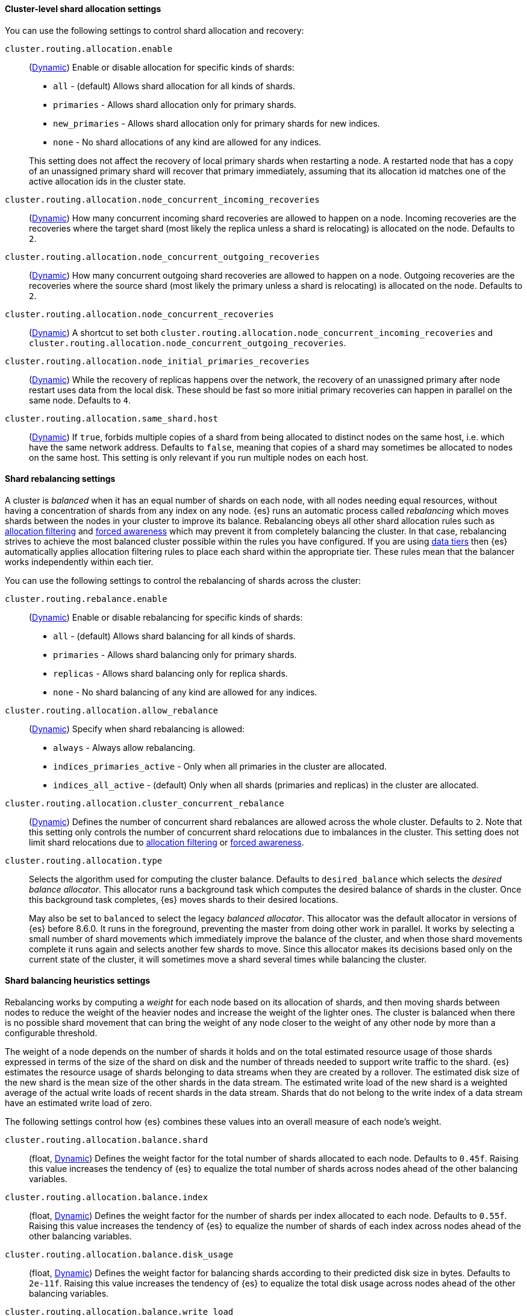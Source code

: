 [[cluster-shard-allocation-settings]]
==== Cluster-level shard allocation settings

You can use the following settings to control shard allocation and recovery:

[[cluster-routing-allocation-enable]]
`cluster.routing.allocation.enable`::
+
--
(<<dynamic-cluster-setting,Dynamic>>)
Enable or disable allocation for specific kinds of shards:

* `all` -             (default) Allows shard allocation for all kinds of shards.
* `primaries` -       Allows shard allocation only for primary shards.
* `new_primaries` -   Allows shard allocation only for primary shards for new indices.
* `none` -            No shard allocations of any kind are allowed for any indices.

This setting does not affect the recovery of local primary shards when
restarting a node. A restarted node that has a copy of an unassigned primary
shard will recover that primary immediately, assuming that its allocation id matches
one of the active allocation ids in the cluster state.

--

`cluster.routing.allocation.node_concurrent_incoming_recoveries`::
     (<<dynamic-cluster-setting,Dynamic>>)
     How many concurrent incoming shard recoveries are allowed to happen on a node. Incoming recoveries are the recoveries
     where the target shard (most likely the replica unless a shard is relocating) is allocated on the node. Defaults to `2`.

`cluster.routing.allocation.node_concurrent_outgoing_recoveries`::
     (<<dynamic-cluster-setting,Dynamic>>)
     How many concurrent outgoing shard recoveries are allowed to happen on a node. Outgoing recoveries are the recoveries
     where the source shard (most likely the primary unless a shard is relocating) is allocated on the node. Defaults to `2`.

`cluster.routing.allocation.node_concurrent_recoveries`::
     (<<dynamic-cluster-setting,Dynamic>>)
     A shortcut to set both `cluster.routing.allocation.node_concurrent_incoming_recoveries` and
     `cluster.routing.allocation.node_concurrent_outgoing_recoveries`.


`cluster.routing.allocation.node_initial_primaries_recoveries`::
    (<<dynamic-cluster-setting,Dynamic>>)
    While the recovery of replicas happens over the network, the recovery of
    an unassigned primary after node restart uses data from the local disk.
    These should be fast so more initial primary recoveries can happen in
    parallel on the same node. Defaults to `4`.

[[cluster-routing-allocation-same-shard-host]]
`cluster.routing.allocation.same_shard.host`::
      (<<dynamic-cluster-setting,Dynamic>>)
      If `true`, forbids multiple copies of a shard from being allocated to
      distinct nodes on the same host, i.e. which have the same network
      address. Defaults to `false`, meaning that copies of a shard may
      sometimes be allocated to nodes on the same host. This setting is only
      relevant if you run multiple nodes on each host.

[[shards-rebalancing-settings]]
==== Shard rebalancing settings

A cluster is _balanced_ when it has an equal number of shards on each node, with
all nodes needing equal resources, without having a concentration of shards from
any index on any node. {es} runs an automatic process called _rebalancing_ which
moves shards between the nodes in your cluster to improve its balance.
Rebalancing obeys all other shard allocation rules such as
<<cluster-shard-allocation-filtering,allocation filtering>> and
<<forced-awareness,forced awareness>> which may prevent it from completely
balancing the cluster. In that case, rebalancing strives to achieve the most
balanced cluster possible within the rules you have configured. If you are using
<<data-tiers,data tiers>> then {es} automatically applies allocation filtering
rules to place each shard within the appropriate tier. These rules mean that the
balancer works independently within each tier.

You can use the following settings to control the rebalancing of shards across
the cluster:

`cluster.routing.rebalance.enable`::
+
--
(<<dynamic-cluster-setting,Dynamic>>)
Enable or disable rebalancing for specific kinds of shards:

* `all` -         (default) Allows shard balancing for all kinds of shards.
* `primaries` -   Allows shard balancing only for primary shards.
* `replicas` -    Allows shard balancing only for replica shards.
* `none` -        No shard balancing of any kind are allowed for any indices.
--

`cluster.routing.allocation.allow_rebalance`::
+
--
(<<dynamic-cluster-setting,Dynamic>>)
Specify when shard rebalancing is allowed:


* `always` -                    Always allow rebalancing.
* `indices_primaries_active` -  Only when all primaries in the cluster are allocated.
* `indices_all_active` -        (default) Only when all shards (primaries and replicas) in the cluster are allocated.
--

`cluster.routing.allocation.cluster_concurrent_rebalance`::
(<<dynamic-cluster-setting,Dynamic>>)
Defines the number of concurrent shard rebalances are allowed across the whole
cluster. Defaults to `2`. Note that this setting only controls the number of
concurrent shard relocations due to imbalances in the cluster. This setting does
not limit shard relocations due to
<<cluster-shard-allocation-filtering,allocation filtering>> or
<<forced-awareness,forced awareness>>.

`cluster.routing.allocation.type`::
+
--
Selects the algorithm used for computing the cluster balance. Defaults to
`desired_balance` which selects the _desired balance allocator_. This allocator
runs a background task which computes the desired balance of shards in the
cluster. Once this background task completes, {es} moves shards to their
desired locations.

May also be set to `balanced` to select the legacy _balanced allocator_. This
allocator was the default allocator in versions of {es} before 8.6.0. It runs
in the foreground, preventing the master from doing other work in parallel. It
works by selecting a small number of shard movements which immediately improve
the balance of the cluster, and when those shard movements complete it runs
again and selects another few shards to move. Since this allocator makes its
decisions based only on the current state of the cluster, it will sometimes
move a shard several times while balancing the cluster.
--

[[shards-rebalancing-heuristics]]
==== Shard balancing heuristics settings

Rebalancing works by computing a _weight_ for each node based on its allocation
of shards, and then moving shards between nodes to reduce the weight of the
heavier nodes and increase the weight of the lighter ones. The cluster is
balanced when there is no possible shard movement that can bring the weight of
any node closer to the weight of any other node by more than a configurable
threshold.

The weight of a node depends on the number of shards it holds and on the total
estimated resource usage of those shards expressed in terms of the size of the
shard on disk and the number of threads needed to support write traffic to the
shard. {es} estimates the resource usage of shards belonging to data streams
when they are created by a rollover. The estimated disk size of the new shard
is the mean size of the other shards in the data stream. The estimated write
load of the new shard is a weighted average of the actual write loads of recent
shards in the data stream. Shards that do not belong to the write index of a
data stream have an estimated write load of zero.

The following settings control how {es} combines these values into an overall
measure of each node's weight.

`cluster.routing.allocation.balance.shard`::
(float, <<dynamic-cluster-setting,Dynamic>>)
Defines the weight factor for the total number of shards allocated to each node.
Defaults to `0.45f`. Raising this value increases the tendency of {es} to
equalize the total number of shards across nodes ahead of the other balancing
variables.

`cluster.routing.allocation.balance.index`::
(float, <<dynamic-cluster-setting,Dynamic>>)
Defines the weight factor for the number of shards per index allocated to each
node. Defaults to `0.55f`. Raising this value increases the tendency of {es} to
equalize the number of shards of each index across nodes ahead of the other
balancing variables.

`cluster.routing.allocation.balance.disk_usage`::
(float, <<dynamic-cluster-setting,Dynamic>>)
Defines the weight factor for balancing shards according to their predicted disk
size in bytes. Defaults to `2e-11f`. Raising this value increases the tendency
of {es} to equalize the total disk usage across nodes ahead of the other
balancing variables.

`cluster.routing.allocation.balance.write_load`::
(float, <<dynamic-cluster-setting,Dynamic>>)
Defines the weight factor for the write load of each shard, in terms of the
estimated number of indexing threads needed by the shard. Defaults to `10.0f`.
Raising this value increases the tendency of {es} to equalize the total write
load across nodes ahead of the other balancing variables.

`cluster.routing.allocation.balance.threshold`::
(float, <<dynamic-cluster-setting,Dynamic>>)
The minimum improvement in weight which triggers a rebalancing shard movement.
Defaults to `1.0f`. Raising this value will cause {es} to stop rebalancing
shards sooner, leaving the cluster in a more unbalanced state.

NOTE: Regardless of the result of the balancing algorithm, rebalancing might
not be allowed due to allocation rules such as forced awareness and allocation
filtering.

